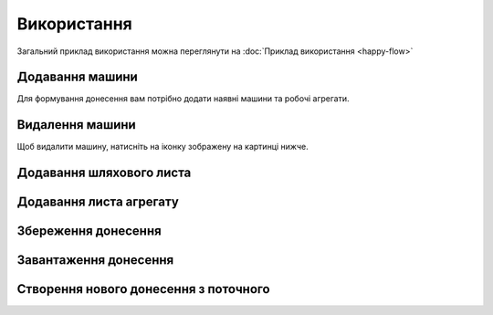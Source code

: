 Використання
============

Загальний приклад використання можна переглянути на :doc:`Приклад використання <happy-flow>`

.. _car_add:

Додавання машини
----------------
Для формування донесення вам потрібно додати наявні машини та робочі агрегати.

.. image:: screenshots/car-edit.png


.. _car_remove:

Видалення машини
----------------
Щоб видалити машину, натисніть на іконку зображену на картинці нижче.

.. image:: screenshots/car-delete.png

.. _waybill_add:

Додавання шляхового листа
-------------------------

.. _waybill_aggregate_add:

Додавання листа агрегату
------------------------

.. _save_report:

Збереження донесення
--------------------

.. _load_report:

Завантаження донесення
----------------------

.. _new_report_from_current:

Створення нового донесення з поточного
--------------------------------------